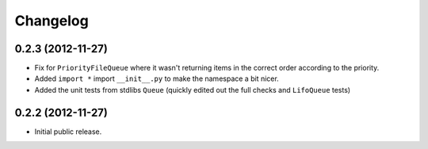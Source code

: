 Changelog
=========

0.2.3 (2012-11-27)
------------------

- Fix for ``PriorityFileQueue`` where it wasn't returning items in the correct order according to the priority.

- Added ``import *`` import ``__init__.py`` to make the namespace a bit nicer.

- Added the unit tests from stdlibs ``Queue`` (quickly edited out the full checks and ``LifoQueue`` tests)

0.2.2 (2012-11-27)
------------------

- Initial public release.